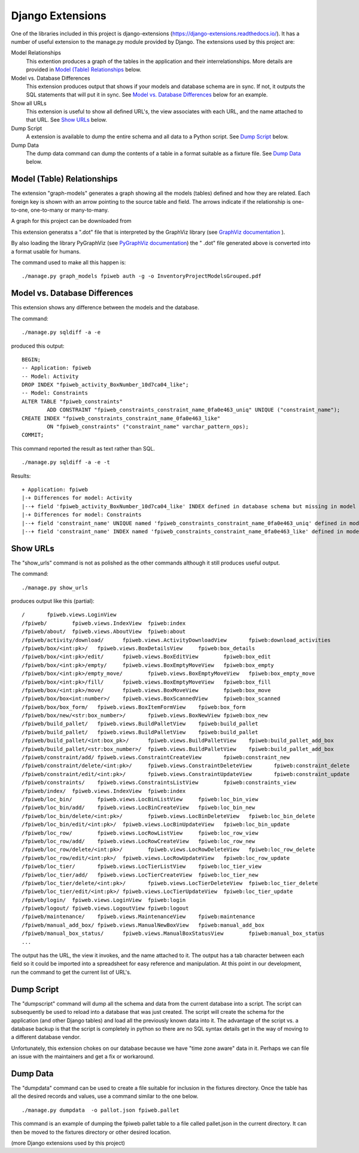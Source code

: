#################
Django Extensions
#################

One of the libraries included in this project is django-extensions
(https://django-extensions.readthedocs.io/).  It has a number of useful
extension to the manage.py module provided by Django.  The extensions used
by this project are:

Model Relationships
    This extention produces a graph of the tables in the application and
    their interrelationships.  More details are provided in
    `Model (Table) Relationships <graph_models_>`_ below.

Model vs. Database Differences
    This extension produces output that shows if your models and database
    schema are in sync.  If not, it outputs the SQL statements that will put
    it in sync.  See `Model vs. Database Differences <sqldiff>`_ below for
    an example.

Show all URLs
    This extension is useful to show all defined URL's, the view associates
    with each URL, and the name attached to that URL.  See
    `Show URLs <show_urls>`_ below.

Dump Script
    A extension is available to dump the entire schema and all data to a
    Python script.  See `Dump Script <dumpscript>`_ below.

Dump Data
    The dump data command can dump the contents of a table in a format
    suitable as a fixture file.  See `Dump Data <dumpdata>`_ below.

.. _graph_models:

***************************
Model (Table) Relationships
***************************

The extension "graph-models" generates a graph showing all the models
(tables) defined and how they are related.  Each foreign key is shown with
an arrow pointing to the source table and field.  The arrows indicate if the
relationship is one-to-one, one-to-many or many-to-many.

A graph for this project can be downloaded from

.. only:: builder_html

    :download:`Inventory and Authorization Models
    <InventoryProjectModelsGrouped.pdf>`

This extension generatss a ".dot" file that is interpreted by the GraphViz
library (see `GraphViz documentation <http://www.graphviz.org/>`_ ).

By also loading the library PyGraphViz (see
`PyGraphViz documentation <http://pygraphviz.github.io/index.html>`_) the "
.dot" file generated above is converted into a format usable for humans.

The command used to make all this happen is::

    ./manage.py graph_models fpiweb auth -g -o InventoryProjectModelsGrouped.pdf

.. _sqldiff:

******************************
Model vs. Database Differences
******************************

This extension shows any difference between the models and the database.

The command::

    ./manage.py sqldiff -a -e

produced this output::

    BEGIN;
    -- Application: fpiweb
    -- Model: Activity
    DROP INDEX "fpiweb_activity_BoxNumber_10d7ca04_like";
    -- Model: Constraints
    ALTER TABLE "fpiweb_constraints"
            ADD CONSTRAINT "fpiweb_constraints_constraint_name_0fa0e463_uniq" UNIQUE ("constraint_name");
    CREATE INDEX "fpiweb_constraints_constraint_name_0fa0e463_like"
            ON "fpiweb_constraints" ("constraint_name" varchar_pattern_ops);
    COMMIT;

This command reported the result as text rather than SQL.  ::

    ./manage.py sqldiff -a -e -t

Results::

    + Application: fpiweb
    |-+ Differences for model: Activity
    |--+ field 'fpiweb_activity_BoxNumber_10d7ca04_like' INDEX defined in database schema but missing in model
    |-+ Differences for model: Constraints
    |--+ field 'constraint_name' UNIQUE named 'fpiweb_constraints_constraint_name_0fa0e463_uniq' defined in model but missing in database
    |--+ field 'constraint_name' INDEX named 'fpiweb_constraints_constraint_name_0fa0e463_like' defined in model but missing in database

.. _show_urls:

******************************
Show URLs
******************************

The "show_urls" command is not as polished as the other commands although it
still produces useful output.

The command::

    ./manage.py show_urls

produces output like this (partial)::

    /       fpiweb.views.LoginView
    /fpiweb/        fpiweb.views.IndexView  fpiweb:index
    /fpiweb/about/  fpiweb.views.AboutView  fpiweb:about
    /fpiweb/activity/download/      fpiweb.views.ActivityDownloadView       fpiweb:download_activities
    /fpiweb/box/<int:pk>/   fpiweb.views.BoxDetailsView     fpiweb:box_details
    /fpiweb/box/<int:pk>/edit/      fpiweb.views.BoxEditView        fpiweb:box_edit
    /fpiweb/box/<int:pk>/empty/     fpiweb.views.BoxEmptyMoveView   fpiweb:box_empty
    /fpiweb/box/<int:pk>/empty_move/        fpiweb.views.BoxEmptyMoveView   fpiweb:box_empty_move
    /fpiweb/box/<int:pk>/fill/      fpiweb.views.BoxEmptyMoveView   fpiweb:box_fill
    /fpiweb/box/<int:pk>/move/      fpiweb.views.BoxMoveView        fpiweb:box_move
    /fpiweb/box/box<int:number>/    fpiweb.views.BoxScannedView     fpiweb:box_scanned
    /fpiweb/box/box_form/   fpiweb.views.BoxItemFormView    fpiweb:box_form
    /fpiweb/box/new/<str:box_number>/       fpiweb.views.BoxNewView fpiweb:box_new
    /fpiweb/build_pallet/   fpiweb.views.BuildPalletView    fpiweb:build_pallet
    /fpiweb/build_pallet/   fpiweb.views.BuildPalletView    fpiweb:build_pallet
    /fpiweb/build_pallet/<int:box_pk>/      fpiweb.views.BuildPalletView    fpiweb:build_pallet_add_box
    /fpiweb/build_pallet/<str:box_number>/  fpiweb.views.BuildPalletView    fpiweb:build_pallet_add_box
    /fpiweb/constraint/add/ fpiweb.views.ConstraintCreateView       fpiweb:constraint_new
    /fpiweb/constraint/delete/<int:pk>/     fpiweb.views.ConstraintDeleteView       fpiweb:constraint_delete
    /fpiweb/constraint/edit/<int:pk>/       fpiweb.views.ConstraintUpdateView       fpiweb:constraint_update
    /fpiweb/constraints/    fpiweb.views.ConstraintsListView        fpiweb:constraints_view
    /fpiweb/index/  fpiweb.views.IndexView  fpiweb:index
    /fpiweb/loc_bin/        fpiweb.views.LocBinListView     fpiweb:loc_bin_view
    /fpiweb/loc_bin/add/    fpiweb.views.LocBinCreateView   fpiweb:loc_bin_new
    /fpiweb/loc_bin/delete/<int:pk>/        fpiweb.views.LocBinDeleteView   fpiweb:loc_bin_delete
    /fpiweb/loc_bin/edit/<int:pk>/  fpiweb.views.LocBinUpdateView   fpiweb:loc_bin_update
    /fpiweb/loc_row/        fpiweb.views.LocRowListView     fpiweb:loc_row_view
    /fpiweb/loc_row/add/    fpiweb.views.LocRowCreateView   fpiweb:loc_row_new
    /fpiweb/loc_row/delete/<int:pk>/        fpiweb.views.LocRowDeleteView   fpiweb:loc_row_delete
    /fpiweb/loc_row/edit/<int:pk>/  fpiweb.views.LocRowUpdateView   fpiweb:loc_row_update
    /fpiweb/loc_tier/       fpiweb.views.LocTierListView    fpiweb:loc_tier_view
    /fpiweb/loc_tier/add/   fpiweb.views.LocTierCreateView  fpiweb:loc_tier_new
    /fpiweb/loc_tier/delete/<int:pk>/       fpiweb.views.LocTierDeleteView  fpiweb:loc_tier_delete
    /fpiweb/loc_tier/edit/<int:pk>/ fpiweb.views.LocTierUpdateView  fpiweb:loc_tier_update
    /fpiweb/login/  fpiweb.views.LoginView  fpiweb:login
    /fpiweb/logout/ fpiweb.views.LogoutView fpiweb:logout
    /fpiweb/maintenance/    fpiweb.views.MaintenanceView    fpiweb:maintenance
    /fpiweb/manual_add_box/ fpiweb.views.ManualNewBoxView   fpiweb:manual_add_box
    /fpiweb/manual_box_status/      fpiweb.views.ManualBoxStatusView        fpiweb:manual_box_status
    ...

The output has the URL, the view it invokes, and the name attached to it.
The output has a tab character between each field so it could be imported
into a spreadsheet for easy reference and manipulation.  At this point in
our development, run the command to get the current list of URL's.

.. _dumpscript:

***********
Dump Script
***********

The "dumpscript" command will dump all the schema and data from the current
database into a script.  The script can subsequently be used to reload into
a database that was just created.  The script will create the schema for the
application (and other Django tables) and load all the previously known data
into it.  The advantage of the script vs. a database backup is that the
script is completely in python so there are no SQL syntax details get in the
way of moving to a different database vendor.

Unfortunately, this extension chokes on our database because we have "time
zone aware" data in it.  Perhaps we can file an issue with the maintainers
and get a fix or workaround.

.. _dumpdata:

*********
Dump Data
*********

The "dumpdata" command can be used to create a file suitable for inclusion
in the fixtures directory.  Once the table has all the desired records and
values, use a command similar to the one below.  ::

    ./manage.py dumpdata  -o pallot.json fpiweb.pallet

This command is an example of dumping the fpiweb pallet table to a file
called pallet.json in the current directory.  It can then be moved to the
fixtures directory or other desired location.

(more Django extensions used by this project)
